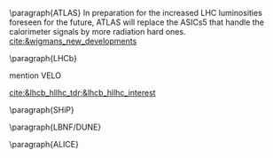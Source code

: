 <<sec:hllhc_detector_upgrades>>

\paragraph{ATLAS}
In preparation for the increased LHC luminosities foreseen for the future, ATLAS will replace the ASICs5 that handle the calorimeter signals by more radiation hard ones. [[cite:&wigmans_new_developments]]
 
\paragraph{\ac{LHCb}}

mention VELO

[[cite:&lhcb_hllhc_tdr;&lhcb_hllhc_interest]]

\paragraph{SHiP}

\paragraph{LBNF/DUNE}

\paragraph{ALICE}


* Additional bibliography :noexport:
+ Velo: https://www.youtube.com/watch?v=hsLXi9QTxUo
+ https://indico.cern.ch/event/1418024/contributions/5960937/attachments/2883360/5052485/JM%20CMS%20Jun%202024.pdf
+ [[cite:&cms_offline_computing]]
